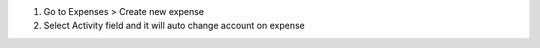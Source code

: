 #. Go to Expenses > Create new expense
#. Select Activity field and it will auto change account on expense
